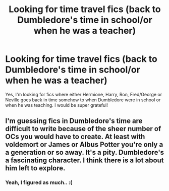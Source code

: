 #+TITLE: Looking for time travel fics (back to Dumbledore's time in school/or when he was a teacher)

* Looking for time travel fics (back to Dumbledore's time in school/or when he was a teacher)
:PROPERTIES:
:Author: Lupiny
:Score: 16
:DateUnix: 1362989926.0
:DateShort: 2013-Mar-11
:END:
Yes, I'm looking for fics where either Hermione, Harry, Ron, Fred/George or Neville goes back in time somehow to when Dumbledore were in school or when he was teaching. I would be super grateful!


** I'm guessing fics in Dumbledore's time are difficult to write because of the sheer number of OCs you would have to create. At least with voldemort or James or Albus Potter you're only a a generation or so away. It's a pity. Dumbledore's a fascinating character. I think there is a lot about him left to explore.
:PROPERTIES:
:Author: skyefyre
:Score: 2
:DateUnix: 1363326751.0
:DateShort: 2013-Mar-15
:END:

*** Yeah, I figured as much.. :(
:PROPERTIES:
:Author: Lupiny
:Score: 1
:DateUnix: 1363331043.0
:DateShort: 2013-Mar-15
:END:
